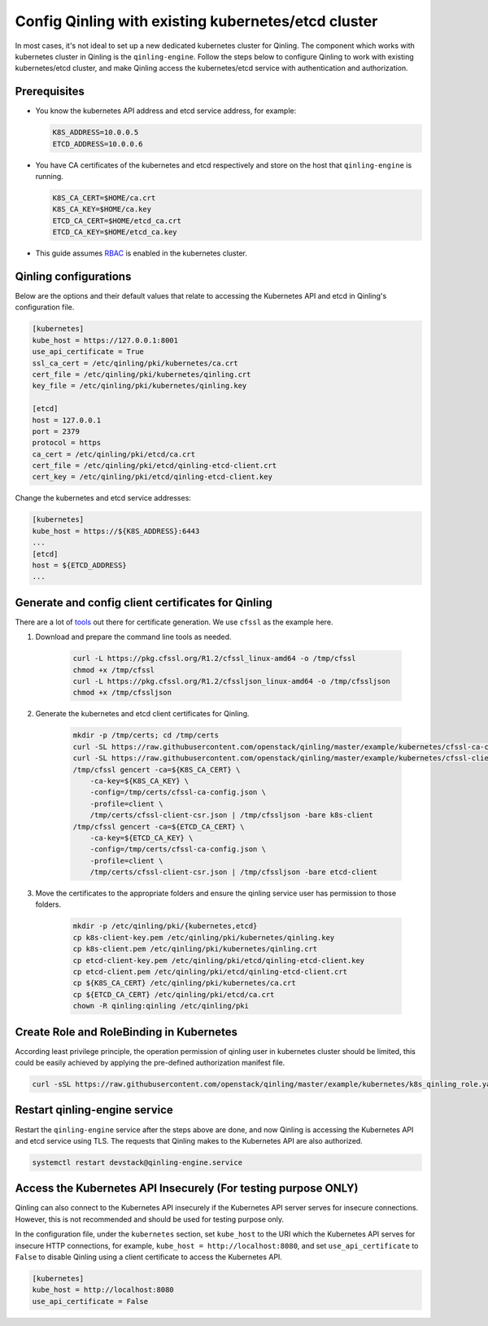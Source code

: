 ..
      Copyright 2018 Catalyst IT Ltd
      All Rights Reserved.
      not use this file except in compliance with the License. You may obtain
      a copy of the License at

          http://www.apache.org/licenses/LICENSE-2.0

      Unless required by applicable law or agreed to in writing, software
      distributed under the License is distributed on an "AS IS" BASIS, WITHOUT
      WARRANTIES OR CONDITIONS OF ANY KIND, either express or implied. See the
      License for the specific language governing permissions and limitations
      under the License.

Config Qinling with existing kubernetes/etcd cluster
====================================================

In most cases, it's not ideal to set up a new dedicated kubernetes cluster for
Qinling. The component which works with kubernetes cluster in Qinling is the
``qinling-engine``. Follow the steps below to configure Qinling to work with
existing kubernetes/etcd cluster, and make Qinling access the kubernetes/etcd
service with authentication and authorization.

Prerequisites
~~~~~~~~~~~~~

* You know the kubernetes API address and etcd service address, for example:

  .. code-block:: console

      K8S_ADDRESS=10.0.0.5
      ETCD_ADDRESS=10.0.0.6

  .. end

* You have CA certificates of the kubernetes and etcd respectively and store on
  the host that ``qinling-engine`` is running.

  .. code-block:: console

      K8S_CA_CERT=$HOME/ca.crt
      K8S_CA_KEY=$HOME/ca.key
      ETCD_CA_CERT=$HOME/etcd_ca.crt
      ETCD_CA_KEY=$HOME/etcd_ca.key

  .. end

* This guide assumes
  `RBAC <https://kubernetes.io/docs/admin/authorization/rbac/>`_ is enabled in
  the kubernetes cluster.

Qinling configurations
~~~~~~~~~~~~~~~~~~~~~~

Below are the options and their default values that relate to accessing the
Kubernetes API and etcd in Qinling's configuration file.

.. code-block:: ini

    [kubernetes]
    kube_host = https://127.0.0.1:8001
    use_api_certificate = True
    ssl_ca_cert = /etc/qinling/pki/kubernetes/ca.crt
    cert_file = /etc/qinling/pki/kubernetes/qinling.crt
    key_file = /etc/qinling/pki/kubernetes/qinling.key

    [etcd]
    host = 127.0.0.1
    port = 2379
    protocol = https
    ca_cert = /etc/qinling/pki/etcd/ca.crt
    cert_file = /etc/qinling/pki/etcd/qinling-etcd-client.crt
    cert_key = /etc/qinling/pki/etcd/qinling-etcd-client.key

.. end

Change the kubernetes and etcd service addresses:

.. code-block:: ini

    [kubernetes]
    kube_host = https://${K8S_ADDRESS}:6443
    ...
    [etcd]
    host = ${ETCD_ADDRESS}
    ...

.. end

Generate and config client certificates for Qinling
~~~~~~~~~~~~~~~~~~~~~~~~~~~~~~~~~~~~~~~~~~~~~~~~~~~

There are a lot of
`tools <https://kubernetes.io/docs/concepts/cluster-administration/certificates/>`_
out there for certificate generation. We use ``cfssl`` as the example here.

#) Download and prepare the command line tools as needed.

    .. code-block:: console

        curl -L https://pkg.cfssl.org/R1.2/cfssl_linux-amd64 -o /tmp/cfssl
        chmod +x /tmp/cfssl
        curl -L https://pkg.cfssl.org/R1.2/cfssljson_linux-amd64 -o /tmp/cfssljson
        chmod +x /tmp/cfssljson

    .. end

#) Generate the kubernetes and etcd client certificates for Qinling.

    .. code-block:: console

        mkdir -p /tmp/certs; cd /tmp/certs
        curl -SL https://raw.githubusercontent.com/openstack/qinling/master/example/kubernetes/cfssl-ca-config.json -o /tmp/certs/cfssl-ca-config.json
        curl -SL https://raw.githubusercontent.com/openstack/qinling/master/example/kubernetes/cfssl-client-csr.json -o /tmp/certs/cfssl-client-csr.json
        /tmp/cfssl gencert -ca=${K8S_CA_CERT} \
            -ca-key=${K8S_CA_KEY} \
            -config=/tmp/certs/cfssl-ca-config.json \
            -profile=client \
            /tmp/certs/cfssl-client-csr.json | /tmp/cfssljson -bare k8s-client
        /tmp/cfssl gencert -ca=${ETCD_CA_CERT} \
            -ca-key=${ETCD_CA_KEY} \
            -config=/tmp/certs/cfssl-ca-config.json \
            -profile=client \
            /tmp/certs/cfssl-client-csr.json | /tmp/cfssljson -bare etcd-client

    .. end

#) Move the certificates to the appropriate folders and ensure the qinling
   service user has permission to those folders.

    .. code-block:: console

        mkdir -p /etc/qinling/pki/{kubernetes,etcd}
        cp k8s-client-key.pem /etc/qinling/pki/kubernetes/qinling.key
        cp k8s-client.pem /etc/qinling/pki/kubernetes/qinling.crt
        cp etcd-client-key.pem /etc/qinling/pki/etcd/qinling-etcd-client.key
        cp etcd-client.pem /etc/qinling/pki/etcd/qinling-etcd-client.crt
        cp ${K8S_CA_CERT} /etc/qinling/pki/kubernetes/ca.crt
        cp ${ETCD_CA_CERT} /etc/qinling/pki/etcd/ca.crt
        chown -R qinling:qinling /etc/qinling/pki

    .. end

Create Role and RoleBinding in Kubernetes
~~~~~~~~~~~~~~~~~~~~~~~~~~~~~~~~~~~~~~~~~

According least privilege principle, the operation permission of qinling user
in kubernetes cluster should be limited, this could be easily achieved by
applying the pre-defined authorization manifest file.

.. code-block:: console

    curl -sSL https://raw.githubusercontent.com/openstack/qinling/master/example/kubernetes/k8s_qinling_role.yaml | kubectl apply -f -

.. end

Restart qinling-engine service
~~~~~~~~~~~~~~~~~~~~~~~~~~~~~~

Restart the ``qinling-engine`` service after the steps above are done, and now
Qinling is accessing the Kubernetes API and etcd service using TLS. The
requests that Qinling makes to the Kubernetes API are also authorized.

.. code-block:: console

    systemctl restart devstack@qinling-engine.service

.. end

Access the Kubernetes API Insecurely (For testing purpose ONLY)
~~~~~~~~~~~~~~~~~~~~~~~~~~~~~~~~~~~~~~~~~~~~~~~~~~~~~~~~~~~~~~~

Qinling can also connect to the Kubernetes API insecurely if the Kubernetes API
server serves for insecure connections. However, this is not recommended and
should be used for testing purpose only.

In the configuration file, under the ``kubernetes`` section, set ``kube_host``
to the URI which the Kubernetes API serves for insecure HTTP connections, for
example, ``kube_host = http://localhost:8080``, and set ``use_api_certificate``
to ``False`` to disable Qinling using a client certificate to access the
Kubernetes API.

.. code-block:: ini

    [kubernetes]
    kube_host = http://localhost:8080
    use_api_certificate = False

.. end

